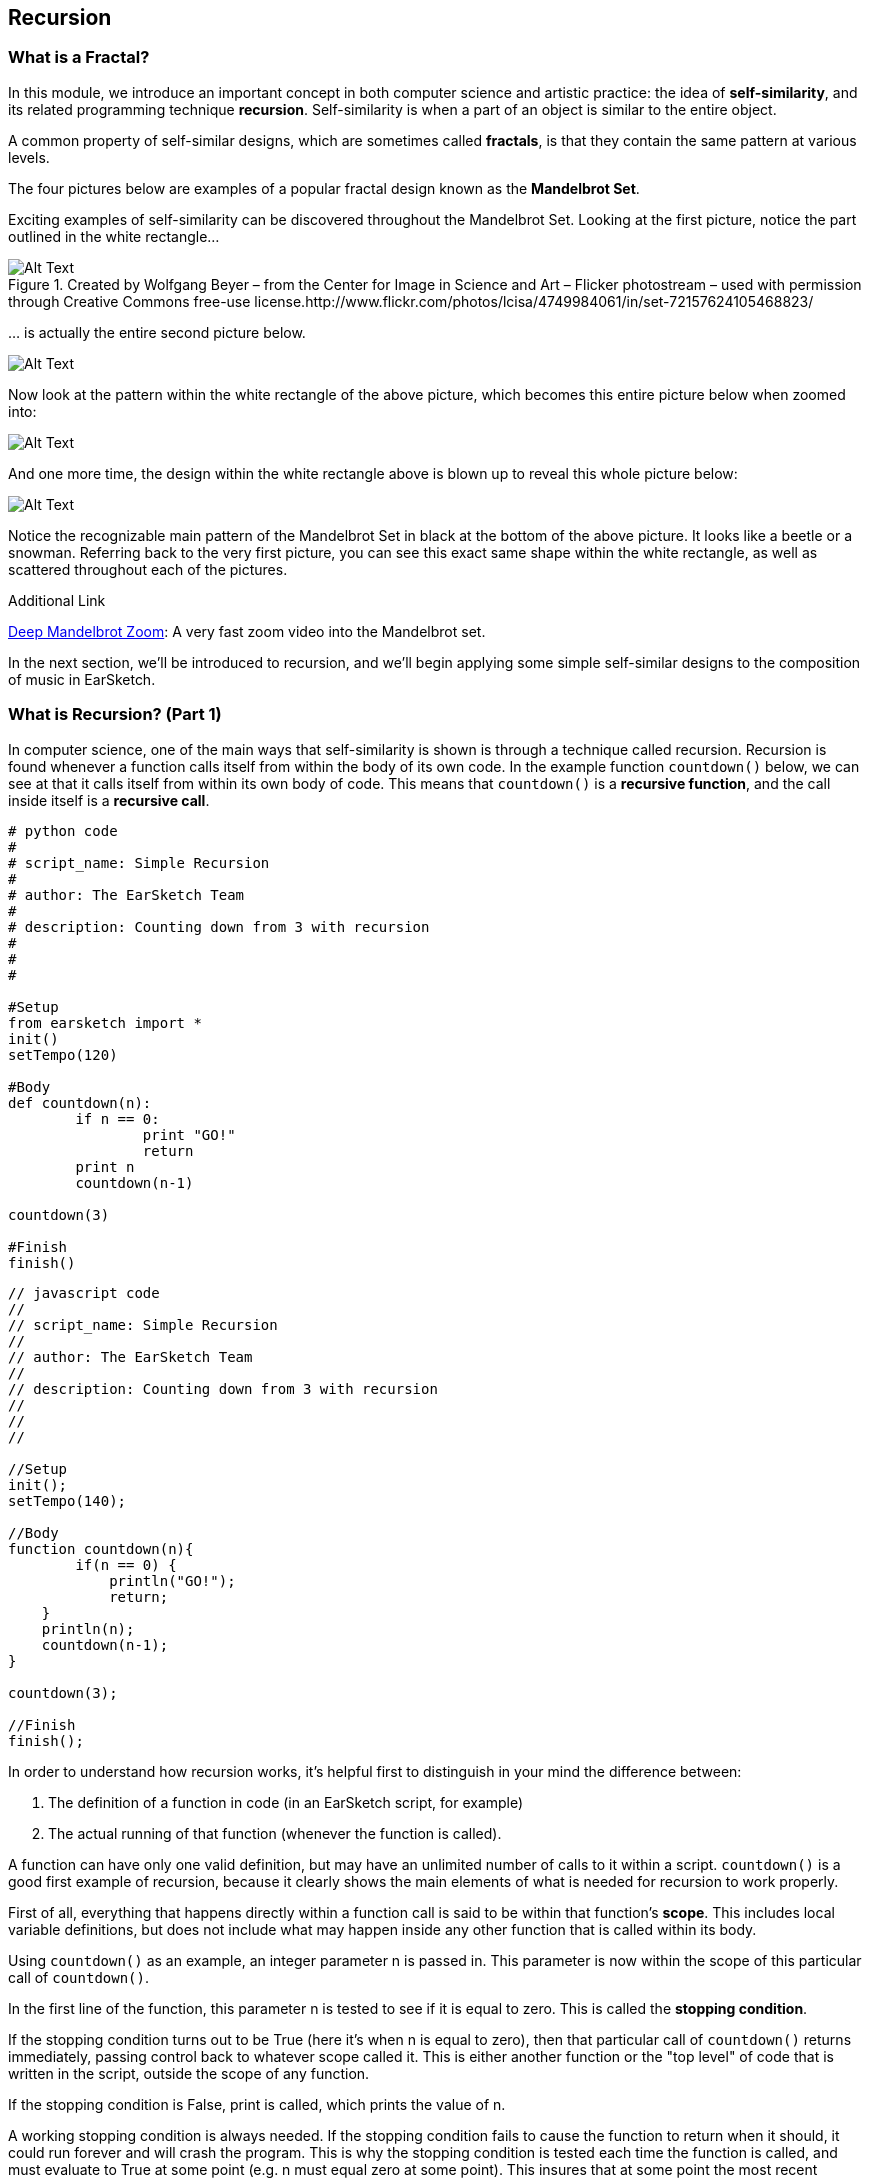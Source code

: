 ////
AW: there are a lot of combinations of apostrophes, single quotes, and back quotes in this section--it's hard for me to tell if these are supposed to be codified (`01`), quoted ("01"), abbreviated ('01), or some combination of them...I'm guessing, since we're mostly talking about strings, it's supposed to be single quotes ('01'), but could you confirm?
////

[[ch_25]]
== Recursion
:nofooter:

[[whatisafractal]]
=== What is a Fractal?

In this module, we introduce an important concept in both computer science and artistic practice: the idea of *self-similarity*, and its related programming technique *recursion*. Self-similarity is when a part of an object is similar to the entire object.

A common property of self-similar designs, which are sometimes called *fractals*, is that they contain the same pattern at various levels.

The four pictures below are examples of a popular fractal design known as the *Mandelbrot Set*.

Exciting examples of self-similarity can be discovered throughout the Mandelbrot Set. Looking at the first picture, notice the part outlined in the white rectangle…

[[mandelbrotset1]]
.Created by Wolfgang Beyer – from the Center for Image in Science and Art – Flicker photostream – used with permission through Creative Commons free-use license.http://www.flickr.com/photos/lcisa/4749984061/in/set-72157624105468823/
image::../media/OptionalLessons/mandel-brot-set-zoom-1.png[Alt Text]

… is actually the entire second picture below.

[[mandelbrotset2]]
image::../media/OptionalLessons/mandel-brot-set-zoom-2.png[Alt Text]

Now look at the pattern within the white rectangle of the above picture, which becomes this entire picture below when zoomed into:

[[mandelbrotset3]]
image::../media/OptionalLessons/mandel-brot-set-zoom-3.png[Alt Text]

And one more time, the design within the white rectangle above is blown up to reveal this whole picture below:

[[mandelbrotset4]]
image::../media/OptionalLessons/mandel-brot-set-zoom-4.jpg[Alt Text]

Notice the recognizable main pattern of the Mandelbrot Set in black at the bottom of the above picture. It looks like a beetle or a snowman. Referring back to the very first picture, you can see this exact same shape within the white rectangle, as well as scattered throughout each of the pictures.

.Additional Link
****
http://youtu.be/0jGaio87u3A[Deep Mandelbrot Zoom^]: A very fast zoom video into the Mandelbrot set.
****

In the next section, we’ll be introduced to recursion, and we’ll begin applying some simple self-similar designs to the composition of music in EarSketch.

[[whatisrecursionpt1]]
=== What is Recursion? (Part 1)

In computer science, one of the main ways that self-similarity is shown is through a technique called recursion. Recursion is found whenever a function calls itself from within the body of its own code. In the example function `countdown()` below, we can see at that it calls itself from within its own body of code. This means that `countdown()` is a *recursive function*, and the call inside itself is a *recursive call*.

[role="curriculum-python"]
[source,python]
----
# python code
#
# script_name: Simple Recursion
#
# author: The EarSketch Team
#
# description: Counting down from 3 with recursion
#
#
#

#Setup
from earsketch import *
init()
setTempo(120)

#Body
def countdown(n):
	if n == 0:
		print "GO!"
		return
	print n
	countdown(n-1)

countdown(3)

#Finish
finish()
----


[role="curriculum-javascript"]
[source,javascript]
----
// javascript code
//
// script_name: Simple Recursion
//
// author: The EarSketch Team
//
// description: Counting down from 3 with recursion
//
//
//

//Setup
init();
setTempo(140);

//Body
function countdown(n){
	if(n == 0) {
	    println("GO!");
	    return;
    }
    println(n);
    countdown(n-1);
}

countdown(3);

//Finish
finish();
----


In order to understand how recursion works, it’s helpful first to distinguish in your mind the difference between:

. The definition of a function in code (in an EarSketch script, for example)
. The actual running of that function (whenever the function is called).

A function can have only one valid definition, but may have an unlimited number of calls to it within a script. `countdown()` is a good first example of recursion, because it clearly shows the main elements of what is needed for recursion to work properly.

First of all, everything that happens directly within a function call is said to be within that function’s *scope*. This includes local variable definitions, but does not include what may happen inside any other function that is called within its body.

Using `countdown()` as an example, an integer parameter n is passed in. This parameter is now within the scope of this particular call of `countdown()`.

In the first line of the function, this parameter n is tested to see if it is equal to zero. This is called the *stopping condition*.

If the stopping condition turns out to be True (here it’s when n is equal to zero), then that particular call of `countdown()` returns immediately, passing control back to whatever scope called it. This is either another function or the "top level" of code that is written in the script, outside the scope of any function.

If the stopping condition is False, print is called, which prints the value of n.

A working stopping condition is always needed. If the stopping condition fails to cause the function to return when it should, it could run forever and will crash the program. This is why the stopping condition is tested each time the function is called, and must evaluate to True at some point (e.g. n must equal zero at some point). This insures that at some point the most recent recursive function call will return, and start the chain reaction that will return each recursive call back up to the initially called function, which returns with the final result.

`countdown(n-1)` is a clear example of a recursive call. Here, `countdown()` calls itself and passes `n – 1` in as its integer parameter. This new call to `countdown()` is within its own newly created scope, which is fully separate from the scope of the particular use of `countdown()` which called it.

If this sounds confusing, then look at the definition of `countdown()`, follow it line by line and imagine what it does, while also referring to the two diagrams below. When you see what is going on here, you’ll understand this process of recursion.

Now for a concrete example:

When the code example above is run as an EarSketch script, the function definition of `countdown()` is first processed. Then, this very function is called from the "top level" of code. Thus, `countdown(3)` is called directly from the "top level" of code, outside the scope of any other function.

Since n equals 3 here and not zero, this number 3 is printed to the EarSketch console on its own line, and then `countdown()` calls itself, passing in a parameter of 2… (n - 1). The highest level scope of `countdown()` (which just made the recursive call to itself) is actually not finished yet, since control has passed to the recursive call of `countdown()`, in the function’s definition. Thus, the highest level of `countdown()` is actually waiting for the recursive call it just made to return.

As we stated above, this recursive call to `countdown()` is passed a parameter of 2 (n minus 1, since n in the highest level scope of `countdown()` is equal to 3).

Now the whole process repeats:

2 is not equal to zero, so it’s printed on its own line, and then is decremented by one and passed into a new recursive call of `countdown()`. Now we have n = 1 as the input to this third level of `countdown()`.

1 is not equal to zero, so it’s printed, and is then decremented by one and passed into a new recursive call of `countdown()`.

Since n = 0 here at last, the stopping condition test in returns True, and that particular call of `countdown()` immediately returns to the one that called it (which is the next higher scope of `countdown()`, one level up).

This higher scope of `countdown()` then immediately returns to the scope that called it. This keeps happening until the initial `countdown()` function call returns to the scope which called it, which is the "top level" of code in the EarSketch script, outside of any function.

By viewing the output of `countdown(3)` in the picture below, and also the diagram below that which shows the flow of control starting from the original call to `countdown(3)`, you can see what recursion is all about. Once you understand its basic operation, you will know how recursion works at its core.

One more quick term: The parameter n that is passed into the original call to `countdown()`, can be thought of here as the *depth of recursion*. This is because there are n recursive calls between the top level function call and the very last one which returns because its input parameter of n is equal to zero.

This is what `countdown(3)` shows in the console when run from an EarSketch script:

[[optionallessons]]
image::../media/OptionalLessons/unit9.png[Alt Text]

This is an illustration of what is happening in the computer when a recursive function like `countdown(3)`is called from code:

[[recursiontesttree]]
image::../media/OptionalLessons/recursionTestTree.png[Alt Text]

Note that any two commands on a row (`countdown()`, `return`) belong to the same scope, while each separate row belongs to its own separate scope.


[[whatisrecursionpt2]]
=== What is Recursion? (Part 2)
[role="curriculum-python"]


[role="curriculum-javascript"]

Now that we understand the basics of recursion, it’s time to see how we can use recursion to make music with EarSketch.

In the example function `placeSounds()` below, we see that it calls itself from within its own body of code.

This means that `placeSounds()` is a *recursive function*, and the inner call to itself is a *recursive call*.

Whenever we use the term "sound", we just mean an audio clip (e.g.`placeSounds()`means "place audio clips").

`*placeSounds()*` works like this:

* You supply it with a list of audio clips and a start measure location

* It places the first audio clip in the list on track 1 at the start measure location, and ends the clip one measure later

* It then calls a new run of itself, supplying as parameters:

** the remaining audio clips in the list (every audio clip in the list except the first one, which was the one just placed)
** its start measure location increased by one measure

This keeps "recursing" until there are no more audio clips in the list, at which point the stopping condition tests True and the work of the function has ended.

Let’s examine specifically what happens when we call `placeSounds()` from code, with a list of four audio clips and a start measure location of 1 (see diagram below):

[[placesound]]
image::../media/OptionalLessons/placeSound.png[Alt Text]

As shown by the above diagram, the first thing that happens is that `clipA` is placed at measure 1 (on track 1), and ends one measure later.

Then a recursive call is made to the same function, supplying as parameters a shortened audio clip list (`[clipB, clipC, clipD]`), and the just-used start measure location increased by 1 (which becomes 2).
Now `clipB` is placed at measure 2 (which is the value of the start parameter that was provided to this particular call of `placeSounds()`), and ends one measure later. A new recursive call is made,supplying as parameters a further-shortened audio clip list (`[clipC, clipD]`), and the start measure location increased again by 1 (which becomes 3 here). Next, `clipC` is placed at measure 3 and ends one measure later. Another recursive call is made, supplying as parameters a further-shortened audio clip list (`[clipD]`), and the updated start measure location (which becomes 4). The last audio clip of the original list,`clipD`, is placed at measure 4 (and ends one measure later).

Another recursive call is made, supplying as parameters: an empty list, and the updated start measure location (which becomes 5 -- although this is never used… see the next line below).

Now, since an empty list has been provided for the `soundlist` parameter, the test of the code becomes *True*, and the function immediately returns. This causes the function that called it to return as well, which causes the function that called that one to return, etc… all the way back to the original function call from code, which finally returns (see the above diagram for a clear depiction of this process).

[role="curriculum-python"]
[source,python]
----
from earsketch import *
init()
setTempo(128)

# a recursive function
def placeSounds(soundlist, start):

	# if the soundlist parameter contains an empty list...
	if soundlist == []:
		# ...then return without doing anything
		return
	# else, place the first sound from the list on track 1 at the measure given by start, and end it at the beginning of the next measure
	fitMedia(soundlist[0], 1, start, start+1)
	placeSounds(soundlist[1:len(soundlist)], start+1)  # now it calls itself with updated parameters.
	# updated parameter 1 : the rest of the soundlist (all remaining sounds, except the first sound which was already used)
	# updated parameter 2 : start+1 (as the new start measure for the recursive call)

# assign sounds
clipA = Y45_SYNTHHARP_1
clipB = Y45_SYNTHHARP_3
clipC = Y45_SYNTHHARP_2
clipD = Y45_WHITEBUILD_1

# create song

placeSounds( [clipA, clipB, clipC, clipD],  1)

finish()
----

[role="curriculum-javascript"]
[source,javascript]
----
init();
setTempo(128);

// a recursive function
function placeSounds(soundlist, start){
	// if the soundlist parameter contains an empty array... then return without doing anything
	if(soundlist.length == 0) return;

	// otherwise, place the first sound from the list on track 1 at the measure given by start, and end it at the beginning of the next measure
	fitMedia(soundlist[0], 1, start, start+1);
	placeSounds(soundlist.slice(1, soundlist.length), start+1);  // now it calls itself with updated parameters.
	// updated parameter 1 : the rest of the soundlist (all remaining sounds, except the first sound which was already used)
	// updated parameter 2 : start+1 (as the new start measure for the recursive call)
}
// assign sounds
var clipA = Y45_SYNTHHARP_1;
var clipB = Y45_SYNTHHARP_3;
var clipC = Y45_SYNTHHARP_2;
var clipD = Y45_WHITEBUILD_1;

// create song

placeSounds( [clipA, clipB, clipC, clipD],  1);

finish();
----

In general, a recursive function works something like this:

* The function is called from code, with its required parameter(s) as input
* One of the input parameters is tested to see if it is equal to some value (this is called the stopping condition).
* If the result of this test is *true*, the function returns immediately, without running the rest of the code below the stopping condition.
* If the result of this test is *false*, the function keeps on going and runs the rest of its code.
* Assuming the stopping condition has failed, the rest of the code in the function body usually does something like this:
* Perform the main task(s) of the function
* Change the input parameter(s) to new value(s), and supply them as input to a new recursive call of the same function.

Here’s a more complete musical example to run in EarSketch:

[role="curriculum-python"]
[source,python]
----
from earsketch import *

init()
setTempo(124)

# similar recursive function to placeSounds() in last example
# two extra parameters have been added here, tracknum and clip length
def placeSoundsOnTrack(soundlist, tracknum, start, cliplength):
	if soundlist == []:
		return
	fitMedia(soundlist[0], tracknum, start, start+cliplength)
	placeSoundsOnTrack(soundlist[1:len(soundlist)], tracknum, start+cliplength, cliplength)

# set up new variables to access specific folders of audio clips
DRUMFOLDER  = TECHNO_125_BPM__TMAINLOOP
BASSFOLDER  = ELECTRO_128_BPM__EABASS
SYNTHFOLDER = ELECTRO_128_BPM__ELEAD
BLIPFOLDER  = EIGHTBIT_115_BPM__EIGHTATARISFX

# set up lists to hold the audio clips that will be randomly selected from the folders
drumclips  = []
bassclips  = []
synthclips = []
blipclips  = []

# fill up the lists with random audio clip selections from specified folders:

# these audio clips will be placed every two measures, so 4 audio clips will fill up 8 measures
for i in range(4):
	drumclips = drumclips + [ selectRandomFile(DRUMFOLDER) ]

# these audio clips will be placed every two beats (0.5 measures each), so 16 audio clips will fill up 8 measures
for i in range(16):
	bassclips = bassclips + [ selectRandomFile(BASSFOLDER) ]

# these audio clips will be placed every three 8th-notes (0.375 measures each), so there needs to be more than 16 of them to fill up 8 measures.
# since 8 measures / 0.375 = 21.333..., we can set this to use 21 audio clips, which will make the clips fill up close to the entire 8 measures.
for i in range(21):
	synthclips = synthclips + [ selectRandomFile(SYNTHFOLDER) ]
	blipclips  = blipclips  + [ selectRandomFile(BLIPFOLDER)  ]

# place a new audio clip every 2 measures
placeSoundsOnTrack(drumclips,  1, 1, 2)
# place a new audio clip every 0.5 measures (every two beats)
placeSoundsOnTrack(bassclips,  2, 1, 0.5)
# place a new audio clip every 0.375 measures (every three eighth-notes)
placeSoundsOnTrack(synthclips, 3, 1, 0.375)
# start the audio clips on this track one eighth-note later than the others
placeSoundsOnTrack(blipclips,  4, 1.125, 0.375)

# use volume effects to set up a balanced mix of the four tracks
setEffect(1, VOLUME, GAIN, 0)
setEffect(2, VOLUME, GAIN, -6)
setEffect(3, VOLUME, GAIN, -12)
setEffect(4, VOLUME, GAIN, -9)

finish()

# INTERESTING TIP:
#  since this script uses randomness, each time you run this it should produce a different-sounding piece!
----


[role="curriculum-javascript"]
[source,javascript]
----
init();
setTempo(124);

// similar recursive function to placeSounds() in last example
// two extra parameters have been added here, tracknum and clip length
function placeSoundsOnTrack(soundlist, tracknum, start, cliplength) {
	if(soundlist.length == 0) return;
	println(start);

	fitMedia(soundlist[0], tracknum, start, start+cliplength);
	placeSoundsOnTrack(soundlist.slice(1, soundlist.length), tracknum, start+cliplength, cliplength);
}
// set up new variables to access specific folders of audio clips
var DRUMFOLDER  = TECHNO_125_BPM__TMAINLOOP
var BASSFOLDER  = ELECTRO_128_BPM__EABASS
var SYNTHFOLDER = ELECTRO_128_BPM__ELEAD
var BLIPFOLDER  = EIGHTBIT_115_BPM__EIGHTATARISFX

// set up arrays to hold the audio clips that will be randomly selected from the folders
var drumclips  = [];
var bassclips  = [];
var synthclips = [];
var blipclips  = [];

// fill up the arrays with random audio clip selections from specified folders:

// these audio clips will be placed every two measures, so 4 audio clips will fill up 8 measures
for(var i = 0; i < 4; i++) {
	drumclips = drumclips.concat(selectRandomFile(DRUMFOLDER));
}
// these audio clips will be placed every two beats (0.5 measures each), so 16 audio clips will fill up 8 measures
for(var i = 0; i < 16; i++) {
	bassclips = bassclips.concat(selectRandomFile(BASSFOLDER));
}
// these audio clips will be placed every three 8th-notes (0.375 measures each), so there needs to be more than 16 of them to fill up 8 measures.
// since 8 measures / 0.375 = 21.333..., we can set this to use 21 audio clips, which will make the clips fill up close to the entire 8 measures.
for(var i = 0; i < 21; i++) {
	synthclips = synthclips.concat(selectRandomFile(SYNTHFOLDER));
	blipclips  = blipclips.concat(selectRandomFile(BLIPFOLDER));
}

// place a new audio clip every 2 measures
placeSoundsOnTrack(drumclips, 1, 1, 2);
// place a new audio clip every 0.5 measures (every two beats)
placeSoundsOnTrack(bassclips, 2, 1, 0.5);
 // place a new audio clip every 0.375 measures (every three eighth-notes)
placeSoundsOnTrack(synthclips, 3, 1, 0.375);
// start the audio clips on this track one eighth-note later than the others
placeSoundsOnTrack(blipclips, 4, 1.125, 0.375);

// use volume effects to set up a balanced mix of the four tracks
setEffect(1, VOLUME, GAIN, 0);
setEffect(2, VOLUME, GAIN, -6);
setEffect(3, VOLUME, GAIN, -12);
setEffect(4, VOLUME, GAIN, -9);

finish();

// INTERESTING TIP:
//  since this script uses randomness, each time you run this it should produce a different sounding piece!
----

*Why not just use for loops?* This is a valid question, because if examples like the above were all we were planning on doing, then for loops would be a more straightforward way to achieve the same thing. Here’s an alternate version of `placeSoundsOnTrack()` that uses iteration instead of recursion:

[role="curriculum-python"]
[source,python]
----
# an alternate version of placeSoundsOnTrack() that uses iteration instead of recursion
def placeSoundsOnTrack_iter(soundlist, tracknum, start, cliplength):
	for i in range(len(soundlist)):
		fitMedia(soundlist[i], tracknum, start+(cliplength*i), start+(cliplength*(i+1)))
# notice that the above code is not nearly as elegant as the recursive version shown earlier.
----


[role="curriculum-javascript"]
[source,javascript]
----
// an alternate version of placeSoundsOnTrack() that uses iteration instead of recursion
function placeSoundsOnTrack_iter(soundlist, tracknum, start, cliplength){
	for(var i = 0; i < soundlist.length; i++){
		fitMedia(soundlist[i], tracknum, start+(cliplength*i), start+(cliplength*(i+1)));
	}
}
// notice that the above code is not nearly as elegant as the recursive version shown earlier.
----

In the next sections, we’ll explore recursive techniques that are much more difficult to implement with for loops and which connect back to the idea of self-similarity and fractals.

.More Information About Recursion
****
One of the basic principles of programming is that the same function may be called multiple times within a code script. When this happens, each of the calls to the same function is run within its own separate scope. Each of these separate function calls runs the same procedure, in its own separate scope with its own set of parameter values as input. In the case of recursion, when a recursive function is called, that same function is called again within a new separate scope, and is called before the parent function ends. We can think of any recursive function call (as it’s running) and its scope as being fully "inside" of the scope of the particular function-call which had called it, like a set of nested Russian dolls. Using this analogy, the largest doll is the original call to the function from code (a call from outside of the function’s definition), while the smallest doll is the final recursive call made – the one that the stopping condition tests True on, which tells that specific call of the function to return. This in turn causes the next-to-last call of the function to return (corresponding to the next larger doll, the one that the smallest doll is directly inside of). One-by-one, each of the recursive function calls return as they cascade upward and out until the original function call returns (the largest doll), and the process is complete.

[[nestingdolls]]
image::../media/OptionalLessons/nesting-dolls.jpg[Alt Text]
****

[[cantorset]]
=== Cantor Set

As a straightforward example of self-similarity that may be used toward great musical effect, consider the Cantor Set shown below.

[[cantor]]
image::../media/OptionalLessons/cantor.jpeg[Alt Text]

The steps required to create this self-similar design is as follows:

. Start with a horizontal line segment.
. Make a copy of this line immediately below it,
. Divide the new line into three parts.
. Remove the middle of the three parts -as shown in the first two steps of the diagram above, we change from a single solid line to two smaller lines with a space in the middle.
. For each of the two lines just made, repeat from step 2 above

That’s it! That is all one needs to know (either a human or a computer) in order to create the full design of the Cantor Set.

To apply this design toward an arrangement of sound clips in EarSketch, we can use the line-by-line pattern of a Cantor Set to specify where sound clips should be placed on consecutive EarSketch tracks, yielding something like this:

[[cantorscreen]]
image::../media/OptionalLessons/CantorScreen.png[Alt Text]

As part of the code example for this section, we’ve created a function that places sound clips on consecutive tracks in EarSketch, according to the pattern of a Cantor Set.

`makeCantorSet(musicList, 1, 1, 4, 4)`

When calling the above function, we supply it with these parameters:

|=======================
|audioclips |a list of audio clips (one for each track)
|tracknum |the track number we want it to start at
|start |the measure number we want it to start at
|length |the length of the full pattern in bars
|depth |a depth amount
|=======================

The last parameter *depth amount* specifies the total number of tracks we want the function to create, which corresponds to the same number of lines in a Cantor set pattern (see the first diagram at the top).

++++
<div class="curriculum-mp3">audioMedia/1_CantorSetMix.mp3</div>
++++



[role="curriculum-python"]
[source,python]
----
from earsketch import *

init()
setTempo(135)

def makeCantorSet(audioclips, tracknum, start, length, depth):
	# parameters: list of audio clips, starting track number, starting measure, total length of section (in measures), depth of recursion (number of tracks to create)
	# when depth reaches zero, exit the function
	if depth == 0:
		return
	# place the first audioclip of the list on the current track, starting at start and ending at start+length
	fitMedia(audioclips[0], tracknum, start, start+length)
	# calculate a new length value, for use for the two sound sections on the next track
	smallerLength = length / 4.0
	# calculate the start of the second audio section on the next track
	secondSectionStart = start + (smallerLength * 3.0)
	# to make each of the two smaller sections on the next track, recursively call the function with updated tracknum, length, and depth parameter values
	# create the first section on the next track
	makeCantorSet(audioclips[1:len(audioclips)], tracknum+1, start, smallerLength, depth-1)
	# create the second section on the next track
	makeCantorSet(audioclips[1:len(audioclips)], tracknum+1, secondSectionStart, smallerLength, depth-1)

soundList1 = [DUBSTEP_DRUMLOOP_MAIN_001, Y36_ELECTRO_1, DUBSTEP_BASS_WOBBLE_025, ELECTRO_ANALOGUE_LEAD_001, DUBSTEP_BASS_WOBBLE_025, ELECTRO_ANALOGUE_LEAD_001]
soundList2 = [DUBSTEP_DRUMLOOP_MAIN_007, Y43_SYNTH_HARP_1, Y36_ELECTRO_1, Y35_ELECTRO_2, Y36_ELECTRO_1, Y35_ELECTRO_2]

makeCantorSet(soundList1, 1, 1,  4, 4)
makeCantorSet(soundList1, 1, 5,  4, 4)
makeCantorSet(soundList2, 1, 9,  4, 4)
makeCantorSet(soundList2, 1, 13, 4, 4)

fitMedia(Y35_ELECTRO_2, 5, 1, 9)
fitMedia(Y35_ELECTRO_3, 5, 9, 17)

finish()
----



[role="curriculum-javascript"]
[source,javascript]
----
init();
setTempo(135);

function makeCantorSet(audioclips, tracknum, start, length, depth) {
	// parameters: list of audio clips, starting track number, starting measure, total length of section (in measures), depth of recursion (number of tracks to create)
	// when depth reaches zero, exit the function
	if (depth == 0) return;

	// place the first audioclip of the list on the current track, starting at start and ending at start+length
	fitMedia(audioclips[0], tracknum, start, start+length);
	// calculate a new length value, for use for the two sound sections on the next track
	var smallerLength = length / 4.0;
	// calculate the start of the second audio section on the next track
	var secondSectionStart = start + (smallerLength * 3.0);
	// to make each of the two smaller sections on the next track, recursively call the function with updated tracknum, length, and depth parameter values

	// create the first section on the next track
	makeCantorSet(audioclips.slice(1, audioclips.length), tracknum+1, start, smallerLength, depth-1);
	// create the second section on the next track
	makeCantorSet(audioclips.slice(1, audioclips.length), tracknum+1, secondSectionStart, smallerLength, depth-1);
}

var soundList1 = [DUBSTEP_DRUMLOOP_MAIN_001, Y36_ELECTRO_1, DUBSTEP_BASS_WOBBLE_025, ELECTRO_ANALOGUE_LEAD_001, DUBSTEP_BASS_WOBBLE_025, ELECTRO_ANALOGUE_LEAD_001];
var soundList2 = [DUBSTEP_DRUMLOOP_MAIN_007, Y43_SYNTH_HARP_1, Y36_ELECTRO_1, Y35_ELECTRO_2, Y36_ELECTRO_1, Y35_ELECTRO_2];


makeCantorSet(soundList1, 1, 1,  4, 4);
makeCantorSet(soundList1, 1, 5,  4, 4);
makeCantorSet(soundList2, 1, 9,  4, 4);
makeCantorSet(soundList2, 1, 13, 4, 4);

fitMedia(Y35_ELECTRO_2, 5, 1, 9);
fitMedia(Y35_ELECTRO_3, 5, 9, 17);

finish();
----
[role="curriculum-python"]
We see that on lines 19 and 21,`makeCantorSet()` calls itself twice from within itself. Thus `makeCantorSet()` is a *recursive function*, and its calls to itself on lines 19 and 21 are *recursive calls*.

[role="curriculum-javascript"]
We see that on lines 14 and 15,`makeCantorSet()` calls itself twice from within itself. Thus `makeCantorSet()` is a *recursive function*, and its calls to itself on lines 14 and 15 are *recursive calls*.

Notice that in this example, there is more than one recursive call used within the definition of the function. These two recursive calls correspond to step 5 in the Cantor Set design instructions at the top of the page: one recursive call for each of the two new lines just created in step 4. And since there are _two_ recursive calls here, each _level of recursion_ has two times the number of recursive calls as the preceding level, shown by each level of the Cantor Set pattern – see both diagrams above!


[[chapter25summary]]
=== Chapter 25 Summary
* Self-similarity refers to a part of an object being similar to the object as a whole.
* Recursion is when a function calls on itself from within the body of code.
* Anything that happens within a function is considered within the function's *scope*.
* A *stopping condition* is what causes a function to stop running.

[[chapter-questions]]
=== Questions

[question]
--
A function can:
[answers]
* Be called an unlimited amount of times
* Have multiple definitions
* Never call itself
--

[question]
--
Recursion is used:
[answers]
* When a function calls itself
* When a function has multiple names
* When a function calls another function
--

[question]
--
With a recursive function a working stopping condition:
[answers]
* Always needed
* Needed sometimes
* Useful, but not needed
* Causes an error message
--
